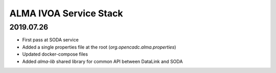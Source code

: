 ALMA IVOA Service Stack
=======================

2019.07.26
----------

- First pass at SODA service
- Added a single properties file at the root (`org.opencadc.alma.properties`)
- Updated docker-compose files
- Added `alma-lib` shared library for common API between DataLink and SODA
